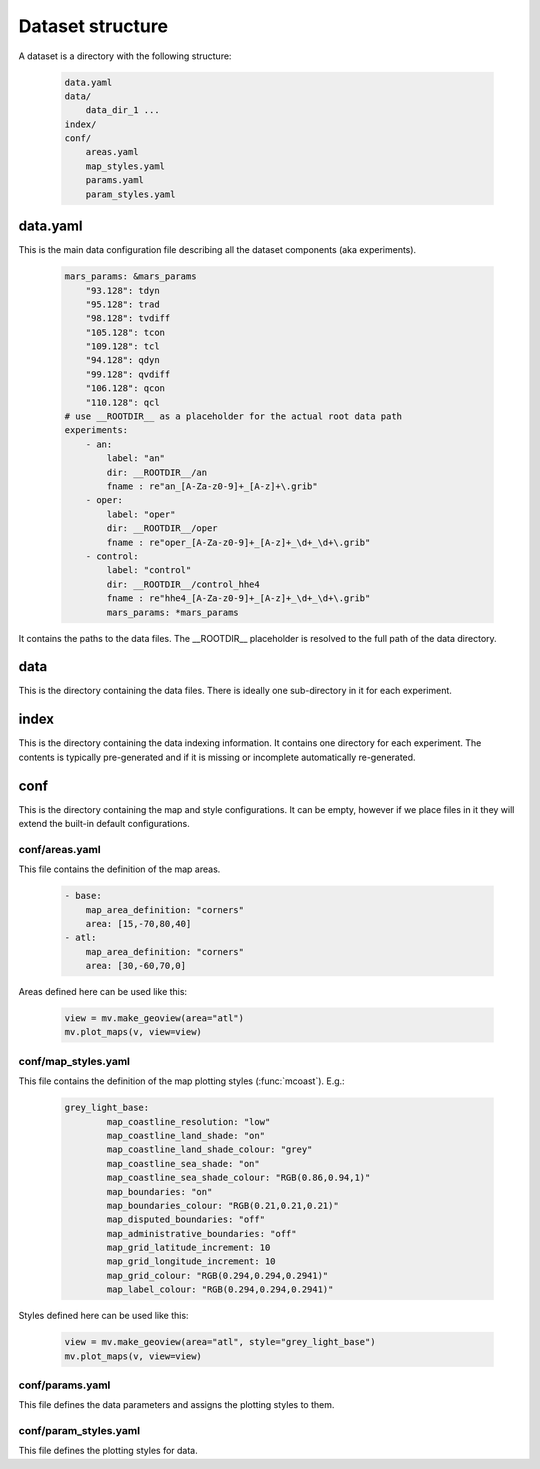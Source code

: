 .. _dataset_structure:

Dataset structure
****************************

A dataset is a directory with the following structure:

    .. code-block:: shell

        data.yaml
        data/
            data_dir_1 ...
        index/
        conf/
            areas.yaml
            map_styles.yaml
            params.yaml
            param_styles.yaml

data.yaml
-------------------------

This is the main data configuration file describing all the dataset components (aka experiments).

    .. code-block:: yaml

        mars_params: &mars_params
            "93.128": tdyn
            "95.128": trad
            "98.128": tvdiff
            "105.128": tcon
            "109.128": tcl
            "94.128": qdyn
            "99.128": qvdiff
            "106.128": qcon
            "110.128": qcl
        # use __ROOTDIR__ as a placeholder for the actual root data path
        experiments:
            - an:
                label: "an"
                dir: __ROOTDIR__/an
                fname : re"an_[A-Za-z0-9]+_[A-z]+\.grib"
            - oper:
                label: "oper"
                dir: __ROOTDIR__/oper
                fname : re"oper_[A-Za-z0-9]+_[A-z]+_\d+_\d+\.grib"
            - control:
                label: "control"
                dir: __ROOTDIR__/control_hhe4
                fname : re"hhe4_[A-Za-z0-9]+_[A-z]+_\d+_\d+\.grib"
                mars_params: *mars_params

It contains the paths to the data files. The  __ROOTDIR__ placeholder is resolved to the full path of the data directory.

data
--------------------

This is the directory containing the data files. There is ideally one sub-directory in it for each experiment.

index
---------------

This is the directory containing the data indexing information. It contains one directory for each experiment. The contents is typically pre-generated and if it is missing or incomplete automatically re-generated.

conf
---------------

This is the directory containing the map and style configurations. It can be empty, however if we place files in it they will extend the built-in default configurations.

conf/areas.yaml
===================

This file contains the definition of the map areas. 
    
    .. code-block:: yaml

        - base:
            map_area_definition: "corners"
            area: [15,-70,80,40]
        - atl:
            map_area_definition: "corners"
            area: [30,-60,70,0]

Areas defined here can be used like this:

    .. code-block:: python

        view = mv.make_geoview(area="atl")
        mv.plot_maps(v, view=view)


conf/map_styles.yaml
========================

This file contains the definition of the map plotting styles (:func:`mcoast`). E.g.:

    .. code-block:: yaml

        grey_light_base:
                map_coastline_resolution: "low"
                map_coastline_land_shade: "on"
                map_coastline_land_shade_colour: "grey"
                map_coastline_sea_shade: "on"
                map_coastline_sea_shade_colour: "RGB(0.86,0.94,1)"
                map_boundaries: "on"
                map_boundaries_colour: "RGB(0.21,0.21,0.21)"
                map_disputed_boundaries: "off"
                map_administrative_boundaries: "off"
                map_grid_latitude_increment: 10
                map_grid_longitude_increment: 10
                map_grid_colour: "RGB(0.294,0.294,0.2941)"
                map_label_colour: "RGB(0.294,0.294,0.2941)"

Styles defined here can be used like this:

    .. code-block:: python

        view = mv.make_geoview(area="atl", style="grey_light_base")
        mv.plot_maps(v, view=view)

conf/params.yaml
====================

This file defines the data parameters and assigns the plotting styles to them.


conf/param_styles.yaml
===========================

This file defines the plotting styles for data.
